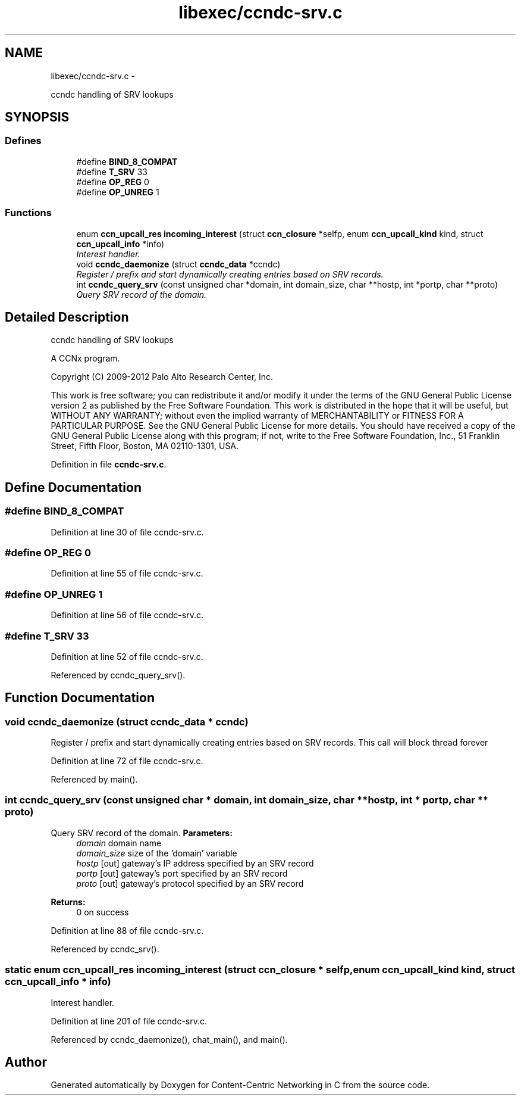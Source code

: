 .TH "libexec/ccndc-srv.c" 3 "8 Dec 2012" "Version 0.7.0" "Content-Centric Networking in C" \" -*- nroff -*-
.ad l
.nh
.SH NAME
libexec/ccndc-srv.c \- 
.PP
ccndc handling of SRV lookups  

.SH SYNOPSIS
.br
.PP
.SS "Defines"

.in +1c
.ti -1c
.RI "#define \fBBIND_8_COMPAT\fP"
.br
.ti -1c
.RI "#define \fBT_SRV\fP   33"
.br
.ti -1c
.RI "#define \fBOP_REG\fP   0"
.br
.ti -1c
.RI "#define \fBOP_UNREG\fP   1"
.br
.in -1c
.SS "Functions"

.in +1c
.ti -1c
.RI "enum \fBccn_upcall_res\fP \fBincoming_interest\fP (struct \fBccn_closure\fP *selfp, enum \fBccn_upcall_kind\fP kind, struct \fBccn_upcall_info\fP *info)"
.br
.RI "\fIInterest handler. \fP"
.ti -1c
.RI "void \fBccndc_daemonize\fP (struct \fBccndc_data\fP *ccndc)"
.br
.RI "\fIRegister / prefix and start dynamically creating entries based on SRV records. \fP"
.ti -1c
.RI "int \fBccndc_query_srv\fP (const unsigned char *domain, int domain_size, char **hostp, int *portp, char **proto)"
.br
.RI "\fIQuery SRV record of the domain. \fP"
.in -1c
.SH "Detailed Description"
.PP 
ccndc handling of SRV lookups 

A CCNx program.
.PP
Copyright (C) 2009-2012 Palo Alto Research Center, Inc.
.PP
This work is free software; you can redistribute it and/or modify it under the terms of the GNU General Public License version 2 as published by the Free Software Foundation. This work is distributed in the hope that it will be useful, but WITHOUT ANY WARRANTY; without even the implied warranty of MERCHANTABILITY or FITNESS FOR A PARTICULAR PURPOSE. See the GNU General Public License for more details. You should have received a copy of the GNU General Public License along with this program; if not, write to the Free Software Foundation, Inc., 51 Franklin Street, Fifth Floor, Boston, MA 02110-1301, USA. 
.PP
Definition in file \fBccndc-srv.c\fP.
.SH "Define Documentation"
.PP 
.SS "#define BIND_8_COMPAT"
.PP
Definition at line 30 of file ccndc-srv.c.
.SS "#define OP_REG   0"
.PP
Definition at line 55 of file ccndc-srv.c.
.SS "#define OP_UNREG   1"
.PP
Definition at line 56 of file ccndc-srv.c.
.SS "#define T_SRV   33"
.PP
Definition at line 52 of file ccndc-srv.c.
.PP
Referenced by ccndc_query_srv().
.SH "Function Documentation"
.PP 
.SS "void ccndc_daemonize (struct \fBccndc_data\fP * ccndc)"
.PP
Register / prefix and start dynamically creating entries based on SRV records. This call will block thread forever 
.PP
Definition at line 72 of file ccndc-srv.c.
.PP
Referenced by main().
.SS "int ccndc_query_srv (const unsigned char * domain, int domain_size, char ** hostp, int * portp, char ** proto)"
.PP
Query SRV record of the domain. \fBParameters:\fP
.RS 4
\fIdomain\fP domain name 
.br
\fIdomain_size\fP size of the 'domain' variable 
.br
\fIhostp\fP [out] gateway's IP address specified by an SRV record 
.br
\fIportp\fP [out] gateway's port specified by an SRV record 
.br
\fIproto\fP [out] gateway's protocol specified by an SRV record 
.RE
.PP
\fBReturns:\fP
.RS 4
0 on success 
.RE
.PP

.PP
Definition at line 88 of file ccndc-srv.c.
.PP
Referenced by ccndc_srv().
.SS "static enum \fBccn_upcall_res\fP incoming_interest (struct \fBccn_closure\fP * selfp, enum \fBccn_upcall_kind\fP kind, struct \fBccn_upcall_info\fP * info)"
.PP
Interest handler. 
.PP
Definition at line 201 of file ccndc-srv.c.
.PP
Referenced by ccndc_daemonize(), chat_main(), and main().
.SH "Author"
.PP 
Generated automatically by Doxygen for Content-Centric Networking in C from the source code.
